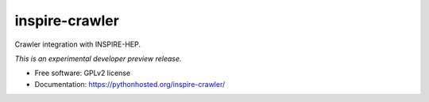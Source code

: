 ..
    This file is part of Invenio.
    Copyright (C) 2016 CERN.

    Invenio is free software; you can redistribute it
    and/or modify it under the terms of the GNU General Public License as
    published by the Free Software Foundation; either version 2 of the
    License, or (at your option) any later version.

    Invenio is distributed in the hope that it will be
    useful, but WITHOUT ANY WARRANTY; without even the implied warranty of
    MERCHANTABILITY or FITNESS FOR A PARTICULAR PURPOSE.  See the GNU
    General Public License for more details.

    You should have received a copy of the GNU General Public License
    along with Invenio; if not, write to the
    Free Software Foundation, Inc., 59 Temple Place, Suite 330, Boston,
    MA 02111-1307, USA.

    In applying this license, CERN does not
    waive the privileges and immunities granted to it by virtue of its status
    as an Intergovernmental Organization or submit itself to any jurisdiction.

=================
 inspire-crawler
=================

.. image:: https://img.shields.io/travis/inspirehep/inspire-crawler.svg
        :target: https://travis-ci.org/inspirehep/inspire-crawler

.. image:: https://img.shields.io/coveralls/inspirehep/inspire-crawler.svg
        :target: https://coveralls.io/r/inspirehep/inspire-crawler

.. image:: https://img.shields.io/github/tag/inspirehep/inspire-crawler.svg
        :target: https://github.com/inspirehep/inspire-crawler/releases

.. image:: https://img.shields.io/pypi/dm/inspire-crawler.svg
        :target: https://pypi.python.org/pypi/inspire-crawler

.. image:: https://img.shields.io/github/license/inspirehep/inspire-crawler.svg
        :target: https://github.com/inspirehep/inspire-crawler/blob/master/LICENSE


Crawler integration with INSPIRE-HEP.

*This is an experimental developer preview release.*

* Free software: GPLv2 license
* Documentation: https://pythonhosted.org/inspire-crawler/
